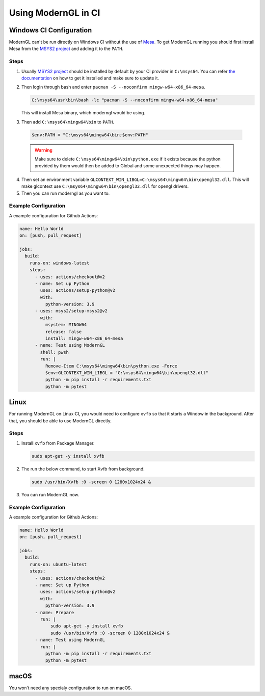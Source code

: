 
Using ModernGL in CI
====================

Windows CI Configuration
------------------------

ModernGL can't be run directly on Windows CI without the use of `Mesa`_. To get ModernGL running
you should first install Mesa from the `MSYS2 project`_ and adding it to the ``PATH``.

Steps
_____

1. Usually `MSYS2 project`_ should be installed by default by your CI provider in ``C:\msys64``. You 
   can refer `the documentation <https://www.msys2.org/docs/ci/>`_ on how to get it installed and make 
   sure to update it.

2. Then login through bash and enter ``pacman -S --noconfirm mingw-w64-x86_64-mesa``.
    
   .. code-block:: shell
      
       C:\msys64\usr\bin\bash -lc "pacman -S --noconfirm mingw-w64-x86_64-mesa"
   
   This will install Mesa binary, which moderngl would be using.
    
3. Then add ``C:\msys64\mingw64\bin`` to ``PATH``.
    
  .. code-block:: powershell
   
    $env:PATH = "C:\msys64\mingw64\bin;$env:PATH"

  .. warning::
    
        Make sure to delete ``C:\msys64\mingw64\bin\python.exe`` if it exists because the python provided
        by them would then be added to Global and some unexpected things may happen.
     
4. Then set an environment variable ``GLCONTEXT_WIN_LIBGL=C:\msys64\mingw64\bin\opengl32.dll``. This will
   make glcontext use ``C:\msys64\mingw64\bin\opengl32.dll`` for opengl drivers.

5. Then you can run moderngl as you want to.

.. _Mesa: https://mesa3d.org/
.. _MSYS2 project: https://www.msys2.org/

Example Configuration
_____________________

A example configuration for Github Actions:

.. code-block:: yaml

    name: Hello World
    on: [push, pull_request]

    jobs:
      build:
        runs-on: windows-latest
        steps:
          - uses: actions/checkout@v2
          - name: Set up Python
            uses: actions/setup-python@v2
            with:
              python-version: 3.9
          - uses: msys2/setup-msys2@v2
            with:
              msystem: MINGW64
              release: false
              install: mingw-w64-x86_64-mesa
          - name: Test using ModernGL
            shell: pwsh
            run: |
              Remove-Item C:\msys64\mingw64\bin\python.exe -Force
              $env:GLCONTEXT_WIN_LIBGL = "C:\msys64\mingw64\bin\opengl32.dll"
              python -m pip install -r requirements.txt
              python -m pytest
              
Linux
-----

For running ModernGL on Linux CI, you would need to configure ``xvfb`` so that it starts a Window in the background.
After that, you should be able to use ModernGL directly.

Steps
_____

1. Install ``xvfb`` from Package Manager.

   .. code-block:: bash
        
        sudo apt-get -y install xvfb

2. The run the below command, to start Xvfb from background.

   .. code-block:: bash
    
        sudo /usr/bin/Xvfb :0 -screen 0 1280x1024x24 &

3. You can run ModernGL now.

Example Configuration
_____________________

A example configuration for Github Actions:

.. code-block:: yaml

    name: Hello World
    on: [push, pull_request]

    jobs:
      build:
        runs-on: ubuntu-latest
        steps:
          - uses: actions/checkout@v2
          - name: Set up Python
            uses: actions/setup-python@v2
            with:
              python-version: 3.9
          - name: Prepare
            run: |
                sudo apt-get -y install xvfb
                sudo /usr/bin/Xvfb :0 -screen 0 1280x1024x24 &            
          - name: Test using ModernGL
            run: |
              python -m pip install -r requirements.txt
              python -m pytest

macOS
-----

You won't need any specialy configuration to run on macOS.

